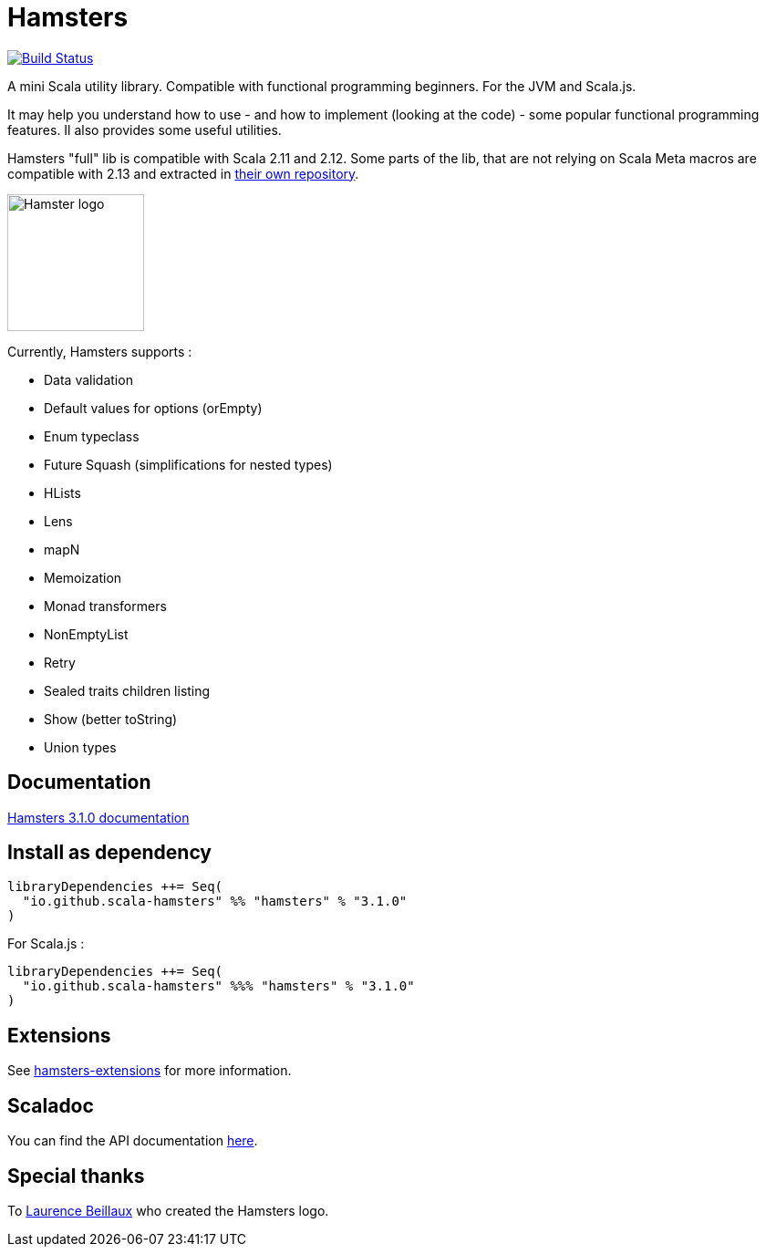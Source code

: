 = Hamsters
:release-version: 3.1.0
ifndef::env-github[:icons: font]
ifdef::env-github[]
:outfilesuffix: .adoc
:note-caption: :paperclip:
endif::[]

image:https://travis-ci.org/scala-hamsters/hamsters.svg?branch=master["Build Status", link="https://travis-ci.org/scala-hamsters/hamsters"]

A mini Scala utility library. Compatible with functional programming beginners. For the JVM and Scala.js.  

It may help you understand how to use -  and how to implement (looking at the code) - some popular functional programming features. Il also provides some useful utilities.  

Hamsters "full" lib is compatible with Scala 2.11 and 2.12. Some parts of the lib, that are not relying on Scala Meta macros are compatible with 2.13 and extracted in https://github.com/scala-hamsters[their own repository].

image::https://raw.githubusercontent.com/scala-hamsters/hamsters/gh-pages/hamsters.jpg[Hamster logo,width=150]

Currently, Hamsters supports :

 * Data validation
 * Default values for options (orEmpty)
 * Enum typeclass
 * Future Squash (simplifications for nested types)
 * HLists
 * Lens
 * mapN
 * Memoization
 * Monad transformers
 * NonEmptyList
 * Retry
 * Sealed traits children listing
 * Show (better toString)
 * Union types

== Documentation

https://github.com/scala-hamsters/hamsters/tree/3.1.0_/docs[Hamsters {release-version} documentation]

== Install as dependency

[source,scala,subs="verbatim,attributes"]
----
libraryDependencies ++= Seq(
  "io.github.scala-hamsters" %% "hamsters" % "{release-version}"
)
----

For Scala.js :

[source,scala,subs="verbatim,attributes"]
----
libraryDependencies ++= Seq(
  "io.github.scala-hamsters" %%% "hamsters" % "{release-version}"
)
----

== Extensions

See https://github.com/scala-hamsters/hamsters-extensions[hamsters-extensions] for more information.

== Scaladoc

You can find the API documentation https://static.javadoc.io/io.github.scala-hamsters/hamsters_2.12/{release-version}/io/github/hamsters/index.html[here].

== Special thanks

To https://github.com/laurencebeillaux[Laurence Beillaux] who created the Hamsters logo.
